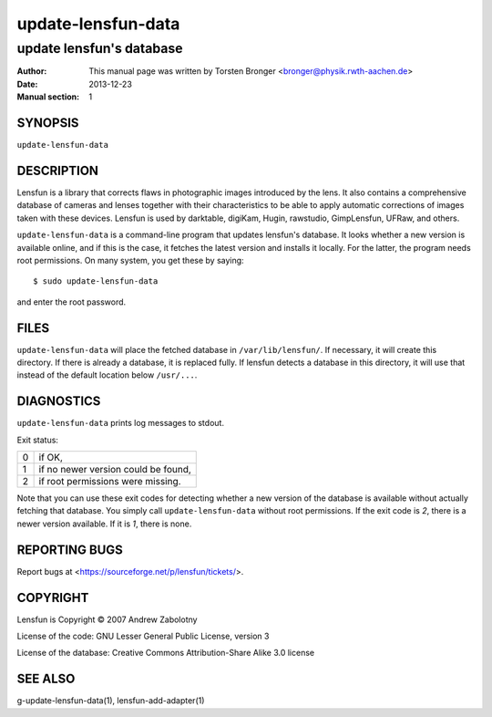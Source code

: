 ======================
update-lensfun-data
======================

----------------------------
update lensfun's database
----------------------------

:Author: This manual page was written by Torsten Bronger <bronger@physik.rwth-aachen.de>
:Date:   2013-12-23
:Manual section: 1

SYNOPSIS
============

``update-lensfun-data``

DESCRIPTION
===============

Lensfun is a library that corrects flaws in photographic images introduced by
the lens.  It also contains a comprehensive database of cameras and lenses
together with their characteristics to be able to apply automatic corrections
of images taken with these devices.  Lensfun is used by darktable, digiKam,
Hugin, rawstudio, GimpLensfun, UFRaw, and others.

``update-lensfun-data`` is a command-line program that updates lensfun's
database.  It looks whether a new version is available online, and if this is
the case, it fetches the latest version and installs it locally.  For the
latter, the program needs root permissions.  On many system, you get these by
saying::

    $ sudo update-lensfun-data

and enter the root password.


FILES
======

``update-lensfun-data`` will place the fetched database in
``/var/lib/lensfun/``.  If necessary, it will create this directory.  If there
is already a database, it is replaced fully.  If lensfun detects a database in
this directory, it will use that instead of the default location below
``/usr/...``.

DIAGNOSTICS
===============

``update-lensfun-data`` prints log messages to stdout.

Exit status:

===========  =====================================
    0         if OK,
    1         if no newer version could be found,
    2         if root permissions were missing.
===========  =====================================

Note that you can use these exit codes for detecting whether a new version of
the database is available without actually fetching that database.  You simply
call ``update-lensfun-data`` without root permissions.  If the exit code is
`2`, there is a newer version available.  If it is `1`, there is none.

REPORTING BUGS
====================

Report bugs at <https://sourceforge.net/p/lensfun/tickets/>.

COPYRIGHT
=============

Lensfun is Copyright © 2007 Andrew Zabolotny

License of the code: GNU Lesser General Public License, version 3

License of the database: Creative Commons Attribution-Share Alike 3.0 license

SEE ALSO
============

g-update-lensfun-data(1), lensfun-add-adapter(1)
